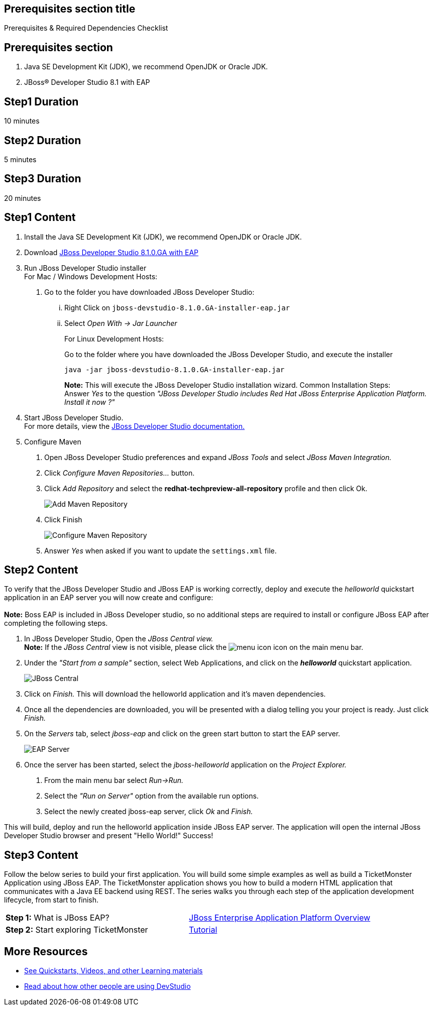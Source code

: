 :awestruct-interpolate: true
:awestruct-layout: product-get-started

== Prerequisites section title
Prerequisites &#38; Required Dependencies Checklist

== Prerequisites section
1. Java SE Development Kit (JDK), we recommend OpenJDK or Oracle JDK.
2. JBoss&#174; Developer Studio 8.1 with EAP

== Step1 Duration
10 minutes

== Step2 Duration
5 minutes

== Step3 Duration
20 minutes

== Step1 Content
1.  Install the Java SE Development Kit (JDK), we recommend OpenJDK or
Oracle JDK.
2.  Download link://developers.redhat.com/download-manager/file/jboss-devstudio-8.1.0.GA-jar_universal.jar[JBoss Developer Studio 8.1.0.GA with EAP]
3.  Run JBoss Developer Studio installer +
For Mac / Windows Development Hosts:
a.  Go to the folder you have downloaded JBoss Developer Studio:
...  Right Click on `jboss-devstudio-8.1.0.GA-installer-eap.jar`
... Select _Open With -> Jar Launcher_
+
For Linux Development Hosts:
+
Go to the folder where you have downloaded the JBoss Developer Studio, and execute the
installer +
+
----
java -jar jboss-devstudio-8.1.0.GA-installer-eap.jar
----
+
*Note:* This will execute the JBoss Developer Studio installation wizard. Common
Installation Steps: +
 Answer _Yes_ to the question _"JBoss Developer Studio includes Red Hat JBoss Enterprise Application Platform. Install it now ?"_
4.  Start JBoss Developer Studio. +
For more details, view the https://access.redhat.com/documentation/en-US/Red_Hat_JBoss_Developer_Studio/8.1/html/Install_Red_Hat_JBoss_Developer_Studio/Install_JBoss_Developer_Studio_Stand-alone_and_JBoss_EAP.html[JBoss
Developer Studio documentation.]
5.  Configure Maven
a.  Open JBoss Developer Studio preferences and expand _JBoss Tools_ and
select _JBoss Maven Integration._
b.  Click _Configure Maven Repositories…_ button.
c.  Click _Add Repository_ and select the
*redhat-techpreview-all-repository* profile and then click Ok. +
+
[.content-img]
image:#{cdn(site.base_url + '/images/products/devstudio/devstudio-overview-1.png')}[Add Maven Repository]
d.  Click Finish +
+
[.content-img]
image:#{cdn(site.base_url + '/images/products/devstudio/devstudio-overview-2.png')}[Configure Maven Repository]
e.  Answer _Yes_ when asked if you want to update the `settings.xml` file.

== Step2 Content
To verify that the JBoss Developer Studio and JBoss EAP is working
correctly, deploy and execute the _helloworld_ quickstart application in
an EAP server you will now create and configure: +
 +
*Note:* Boss EAP is included in JBoss Developer studio, so no additional
steps are required to install or configure JBoss EAP after completing
the following steps.

1.  In JBoss Developer Studio, Open the _JBoss Central view._ +
*Note:* If the _JBoss Central_ view is not visible, please click the
image:#{cdn(site.base_url + '/images/products/devstudio/devstudio-overview-3.png')}[menu icon] icon on the main menu bar.
2.  Under the _"Start from a sample"_ section, select Web
Applications, and click on the *_helloworld_* quickstart application. +
+
[.content-img]
image:#{cdn(site.base_url + '/images/products/devstudio/devstudio-overview-4.png')}[JBoss Central]
3.  Click on _Finish._ This will download the helloworld application and
it’s maven dependencies.
4.  Once all the dependencies are downloaded, you will be presented with
a dialog telling you your project is ready. Just click _Finish._
5.  On the _Servers_ tab, select _jboss-eap_ and click on the green
start button to start the EAP server. +
+
[.content-img]
image:#{cdn(site.base_url + '/images/products/devstudio/devstudio-overview-5.png')}[EAP Server]
6.  Once the server has been started, select the _jboss-helloworld_
application on the _Project Explorer._
a.  From the main menu bar select _Run->Run._
b.  Select the _"Run on Server"_ option from the available run
options.
c.  Select the newly created jboss-eap server, click _Ok_ and _Finish._

This will build, deploy and run the helloworld application inside JBoss
EAP server. The application will open the internal JBoss Developer Studio browser and
present "Hello World!" Success!

== Step3 Content
Follow the below series to build your first application. You will build some simple examples as well as build a TicketMonster Application using JBoss EAP. The TicketMonster application shows you how to build a modern HTML application that communicates with a Java EE backend using REST. The series walks you through each step of the application development lifecycle, from start to finish.

[width="100%",cols="50%,50%",]
|=======================================================================
|*Step 1:* What is JBoss EAP?
|link:#{site.base_url}/video/vimeo/95462201[JBoss Enterprise Application Platform Overview]

|*Step 2:* Start exploring TicketMonster |link:http://www.jboss.org/ticket-monster/[Tutorial]
|=======================================================================

== More Resources

* link:../learn[See Quickstarts, Videos, and other Learning materials]
* link:../buzz[Read about how other people are using DevStudio]

